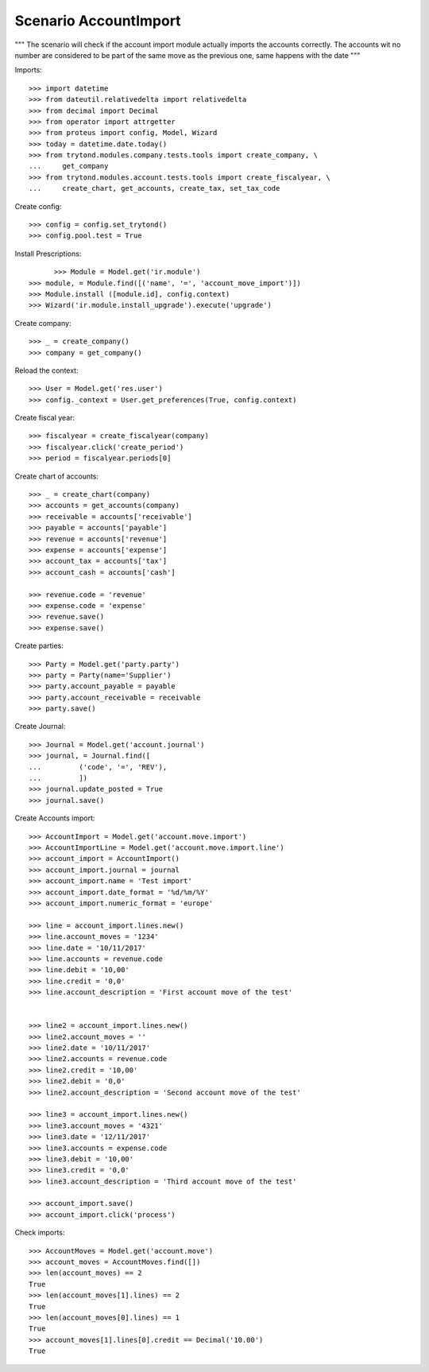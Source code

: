 ======================
Scenario AccountImport
======================

"""
The scenario will check if the account import module actually imports the
accounts correctly.
The accounts wit no number are considered to be part of the same move as the
previous one, same happens with the date
"""


Imports::

    >>> import datetime
    >>> from dateutil.relativedelta import relativedelta
    >>> from decimal import Decimal
    >>> from operator import attrgetter
    >>> from proteus import config, Model, Wizard
    >>> today = datetime.date.today()
    >>> from trytond.modules.company.tests.tools import create_company, \
    ...     get_company
    >>> from trytond.modules.account.tests.tools import create_fiscalyear, \
    ...     create_chart, get_accounts, create_tax, set_tax_code

Create config::

    >>> config = config.set_trytond()
    >>> config.pool.test = True

Install Prescriptions::

	>>> Module = Model.get('ir.module')
  >>> module, = Module.find([('name', '=', 'account_move_import')])
  >>> Module.install ([module.id], config.context)
  >>> Wizard('ir.module.install_upgrade').execute('upgrade')

Create company::

  >>> _ = create_company()
  >>> company = get_company()

Reload the context::

  >>> User = Model.get('res.user')
  >>> config._context = User.get_preferences(True, config.context)

Create fiscal year::

  >>> fiscalyear = create_fiscalyear(company)
  >>> fiscalyear.click('create_period')
  >>> period = fiscalyear.periods[0]

Create chart of accounts::

  >>> _ = create_chart(company)
  >>> accounts = get_accounts(company)
  >>> receivable = accounts['receivable']
  >>> payable = accounts['payable']
  >>> revenue = accounts['revenue']
  >>> expense = accounts['expense']
  >>> account_tax = accounts['tax']
  >>> account_cash = accounts['cash']

  >>> revenue.code = 'revenue'
  >>> expense.code = 'expense'
  >>> revenue.save()
  >>> expense.save()

Create parties::

    >>> Party = Model.get('party.party')
    >>> party = Party(name='Supplier')
    >>> party.account_payable = payable
    >>> party.account_receivable = receivable
    >>> party.save()

Create Journal::

    >>> Journal = Model.get('account.journal')
    >>> journal, = Journal.find([
    ...         ('code', '=', 'REV'),
    ...         ])
    >>> journal.update_posted = True
    >>> journal.save()

Create Accounts import::

    >>> AccountImport = Model.get('account.move.import')
    >>> AccountImportLine = Model.get('account.move.import.line')
    >>> account_import = AccountImport()
    >>> account_import.journal = journal
    >>> account_import.name = 'Test import'
    >>> account_import.date_format = '%d/%m/%Y'
    >>> account_import.numeric_format = 'europe'

    >>> line = account_import.lines.new()
    >>> line.account_moves = '1234'
    >>> line.date = '10/11/2017'
    >>> line.accounts = revenue.code
    >>> line.debit = '10,00'
    >>> line.credit = '0,0'
    >>> line.account_description = 'First account move of the test'


    >>> line2 = account_import.lines.new()
    >>> line2.account_moves = ''
    >>> line2.date = '10/11/2017'
    >>> line2.accounts = revenue.code
    >>> line2.credit = '10,00'
    >>> line2.debit = '0,0'
    >>> line2.account_description = 'Second account move of the test'

    >>> line3 = account_import.lines.new()
    >>> line3.account_moves = '4321'
    >>> line3.date = '12/11/2017'
    >>> line3.accounts = expense.code
    >>> line3.debit = '10,00'
    >>> line3.credit = '0,0'
    >>> line3.account_description = 'Third account move of the test'

    >>> account_import.save()
    >>> account_import.click('process')

Check imports::

    >>> AccountMoves = Model.get('account.move')
    >>> account_moves = AccountMoves.find([])
    >>> len(account_moves) == 2
    True
    >>> len(account_moves[1].lines) == 2
    True
    >>> len(account_moves[0].lines) == 1
    True
    >>> account_moves[1].lines[0].credit == Decimal('10.00')
    True
